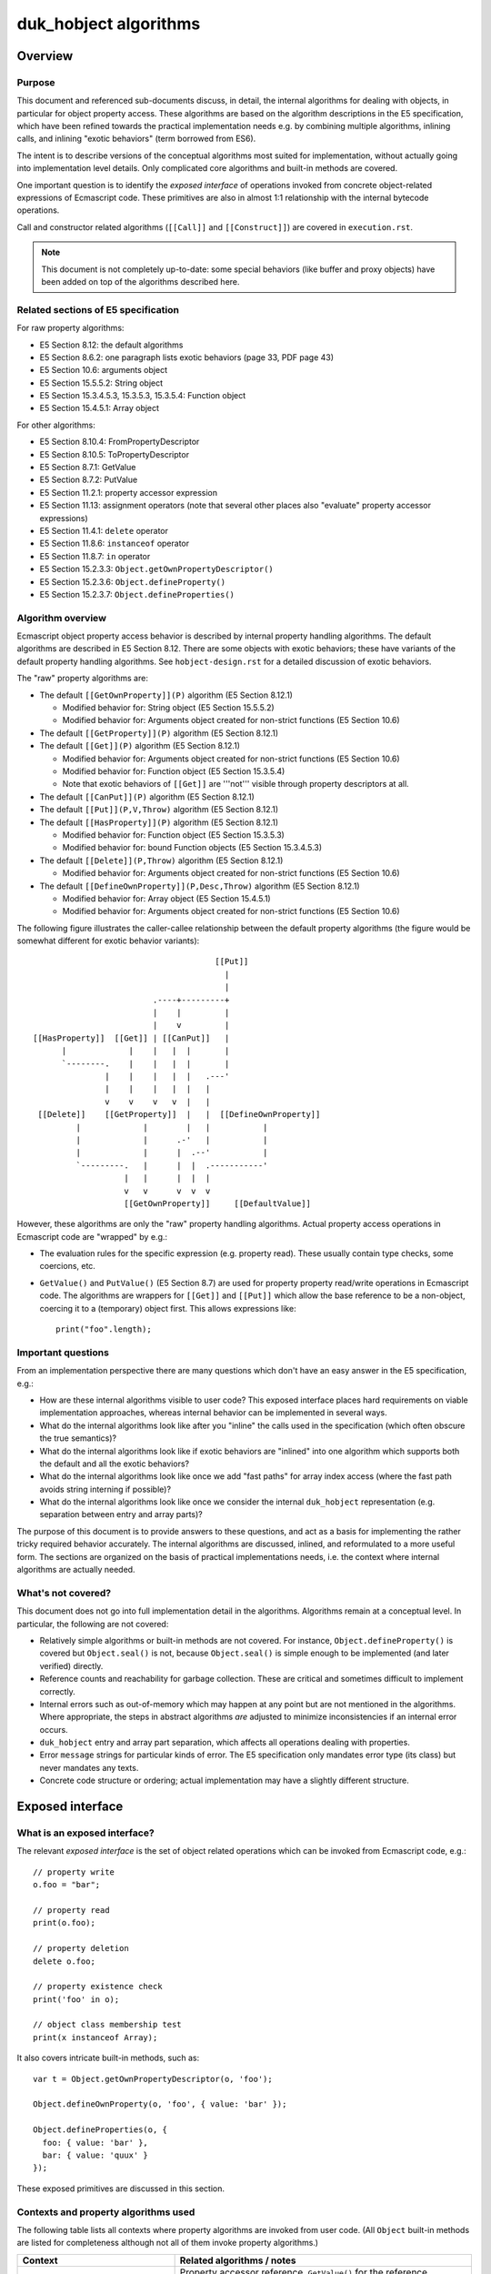 ======================
duk_hobject algorithms
======================

Overview
========

Purpose
-------

This document and referenced sub-documents discuss, in detail, the internal
algorithms for dealing with objects, in particular for object property access.
These algorithms are based on the algorithm descriptions in the E5
specification, which have been refined towards the practical implementation
needs e.g. by combining multiple algorithms, inlining calls, and inlining
"exotic behaviors" (term borrowed from ES6).

The intent is to describe versions of the conceptual algorithms most suited
for implementation, without actually going into implementation level details.
Only complicated core algorithms and built-in methods are covered.

One important question is to identify the *exposed interface* of operations
invoked from concrete object-related expressions of Ecmascript code.  These
primitives are also in almost 1:1 relationship with the internal bytecode
operations.

Call and constructor related algorithms (``[[Call]]`` and ``[[Construct]]``)
are covered in ``execution.rst``.

.. note:: This document is not completely up-to-date: some special behaviors
   (like buffer and proxy objects) have been added on top of the algorithms
   described here.

Related sections of E5 specification
------------------------------------

For raw property algorithms:

* E5 Section 8.12: the default algorithms

* E5 Section 8.6.2: one paragraph lists exotic behaviors (page 33, PDF page 43)

* E5 Section 10.6: arguments object

* E5 Section 15.5.5.2: String object

* E5 Section 15.3.4.5.3, 15.3.5.3, 15.3.5.4: Function object

* E5 Section 15.4.5.1: Array object

For other algorithms:

* E5 Section 8.10.4: FromPropertyDescriptor

* E5 Section 8.10.5: ToPropertyDescriptor

* E5 Section 8.7.1: GetValue

* E5 Section 8.7.2: PutValue

* E5 Section 11.2.1: property accessor expression

* E5 Section 11.13: assignment operators (note that several other places
  also "evaluate" property accessor expressions)

* E5 Section 11.4.1: ``delete`` operator

* E5 Section 11.8.6: ``instanceof`` operator

* E5 Section 11.8.7: ``in`` operator

* E5 Section 15.2.3.3: ``Object.getOwnPropertyDescriptor()``

* E5 Section 15.2.3.6: ``Object.defineProperty()``

* E5 Section 15.2.3.7: ``Object.defineProperties()``

Algorithm overview
------------------

Ecmascript object property access behavior is described by internal property
handling algorithms.  The default algorithms are described in E5 Section 8.12.
There are some objects with exotic behaviors; these have variants of the
default property handling algorithms.  See ``hobject-design.rst`` for a
detailed discussion of exotic behaviors.

The "raw" property algorithms are:

* The default ``[[GetOwnProperty]](P)`` algorithm (E5 Section 8.12.1)

  * Modified behavior for: String object (E5 Section 15.5.5.2)

  * Modified behavior for: Arguments object created for non-strict functions (E5 Section 10.6)

* The default ``[[GetProperty]](P)`` algorithm (E5 Section 8.12.1)

* The default ``[[Get]](P)`` algorithm (E5 Section 8.12.1)

  * Modified behavior for: Arguments object created for non-strict functions (E5 Section 10.6)

  * Modified behavior for: Function object (E5 Section 15.3.5.4)

  * Note that exotic behaviors of ``[[Get]]`` are '''not''' visible through property
    descriptors at all.

* The default ``[[CanPut]](P)`` algorithm (E5 Section 8.12.1)

* The default ``[[Put]](P,V,Throw)`` algorithm (E5 Section 8.12.1)

* The default ``[[HasProperty]](P)`` algorithm (E5 Section 8.12.1)

  * Modified behavior for: Function object (E5 Section 15.3.5.3)

  * Modified behavior for: bound Function objects (E5 Section 15.3.4.5.3)

* The default ``[[Delete]](P,Throw)`` algorithm (E5 Section 8.12.1)

  * Modified behavior for: Arguments object created for non-strict functions (E5 Section 10.6)

* The default ``[[DefineOwnProperty]](P,Desc,Throw)`` algorithm (E5 Section 8.12.1)

  * Modified behavior for: Array object (E5 Section 15.4.5.1)

  * Modified behavior for: Arguments object created for non-strict functions (E5 Section 10.6)

The following figure illustrates the caller-callee relationship between the
default property algorithms (the figure would be somewhat different for
exotic behavior variants)::

                                       [[Put]]
                                         |
                                         |
                          .----+---------+
                          |    |         |
                          |    v         |
 [[HasProperty]]  [[Get]] | [[CanPut]]   |
       |             |    |   |  |       |
       `--------.    |    |   |  |       |
                |    |    |   |  |   .---'
                |    |    |   |  |   |
                v    v    v   v  |   |
  [[Delete]]    [[GetProperty]]  |   |  [[DefineOwnProperty]]
          |             |        |   |           |
          |             |      .-'   |           |
          |             |      |  .--'           |
          `---------.   |      |  |  .-----------'
                    |   |      |  |  |
                    v   v      v  v  v
                    [[GetOwnProperty]]     [[DefaultValue]]

However, these algorithms are only the "raw" property handling algorithms.
Actual property access operations in Ecmascript code are "wrapped" by e.g.:

* The evaluation rules for the specific expression (e.g. property read).
  These usually contain type checks, some coercions, etc.

* ``GetValue()`` and ``PutValue()`` (E5 Section 8.7) are used for property
  property read/write operations in Ecmascript code.  The algorithms are
  wrappers for ``[[Get]]`` and ``[[Put]]`` which allow the base reference
  to be a non-object, coercing it to a (temporary) object first.  This allows
  expressions like::

    print("foo".length);

Important questions
-------------------

From an implementation perspective there are many questions which don't have
an easy answer in the E5 specification, e.g.:

* How are these internal algorithms visible to user code?  This exposed
  interface places hard requirements on viable implementation approaches,
  whereas internal behavior can be implemented in several ways.

* What do the internal algorithms look like after you "inline" the calls
  used in the specification (which often obscure the true semantics)?

* What do the internal algorithms look like if exotic behaviors are
  "inlined" into one algorithm which supports both the default and all the
  exotic behaviors?

* What do the internal algorithms look like once we add "fast paths" for
  array index access (where the fast path avoids string interning if
  possible)?

* What do the internal algorithms look like once we consider the internal
  ``duk_hobject`` representation (e.g. separation between entry and array
  parts)?

The purpose of this document is to provide answers to these questions, and
act as a basis for implementing the rather tricky required behavior
accurately.  The internal algorithms are discussed, inlined, and reformulated
to a more useful form.  The sections are organized on the basis of practical
implementations needs, i.e. the context where internal algorithms are actually
needed.

What's not covered?
-------------------

This document does not go into full implementation detail in the algorithms.
Algorithms remain at a conceptual level.
In particular, the following are not covered:

* Relatively simple algorithms or built-in methods are not covered.
  For instance, ``Object.defineProperty()`` is covered but
  ``Object.seal()`` is not, because ``Object.seal()`` is simple enough
  to be implemented (and later verified) directly.

* Reference counts and reachability for garbage collection.  These are
  critical and sometimes difficult to implement correctly.

* Internal errors such as out-of-memory which may happen at any point
  but are not mentioned in the algorithms.  Where appropriate, the steps
  in abstract algorithms *are* adjusted to minimize inconsistencies if
  an internal error occurs.

* ``duk_hobject`` entry and array part separation, which affects all
  operations dealing with properties.

* Error ``message`` strings for particular kinds of error.  The E5
  specification only mandates error type (its class) but never mandates
  any texts.

* Concrete code structure or ordering; actual implementation may have a
  slightly different structure.

Exposed interface
=================

What is an exposed interface?
-----------------------------

The relevant *exposed interface* is the set of object related operations
which can be invoked from Ecmascript code, e.g.::

  // property write
  o.foo = "bar";

  // property read
  print(o.foo);

  // property deletion
  delete o.foo;

  // property existence check
  print('foo' in o);

  // object class membership test
  print(x instanceof Array);

It also covers intricate built-in methods, such as::

  var t = Object.getOwnPropertyDescriptor(o, 'foo');

  Object.defineOwnProperty(o, 'foo', { value: 'bar' });

  Object.defineProperties(o, {
    foo: { value: 'bar' },
    bar: { value: 'quux' }
  });

These exposed primitives are discussed in this section.

Contexts and property algorithms used
-------------------------------------

The following table lists all contexts where property algorithms are
invoked from user code.  (All ``Object`` built-in methods are listed
for completeness although not all of them invoke property algorithms.)

+---------------------------------------+---------------------------------+
| Context                               | Related algorithms / notes      |
+=======================================+=================================+
| Property read                         | Property accessor reference,    |
|                                       | ``GetValue()`` for the          |
|                                       | reference, ``[[Get]]``.  If     |
|                                       | base reference is not an object,|
|                                       | ``[[GetProperty]]``,            |
|                                       | ``[[Call]]``.                   |
+---------------------------------------+---------------------------------+
| Property write                        | Property accessor reference,    |
|                                       | ``PutValue()`` for the          |
|                                       | reference, ``[[Put]]``.  If     |
|                                       | base reference is not an object,|
|                                       | ``[[CanPut]]``,                 |
|                                       | ``[[GetOwnProperty]]``,         |
|                                       | ``[[GetProperty]]``,            |
|                                       | ``[[Call]]``.                   |
+---------------------------------------+---------------------------------+
| Property ``delete``                   | Property accessor reference,    |
|                                       | ``[[Delete]]``.                 |
+---------------------------------------+---------------------------------+
| ``in``                                | ``[[HasProperty]]``.            |
+---------------------------------------+---------------------------------+
| ``instanceof``                        | ``[[HasInstance]]``.            |
+---------------------------------------+---------------------------------+
| "for-in" enumeration                  | Enumeration order guarantees,   |
|                                       | see ``hobject-design.rst``.     |
+---------------------------------------+---------------------------------+
| ``Object.getPrototypeOf()``           | Just returns internal prototype.|
+---------------------------------------+---------------------------------+
| ``Object.getOwnPropertyDescriptor()`` | ``[[GetOwnProperty]]``,         |
|                                       | ``FromPropertyDescriptor()``    |
|                                       | for a fully populated property  |
|                                       | descriptor.                     |
+---------------------------------------+---------------------------------+
| ``Object.getOwnPropertyNames()``      | Creates a result array, uses    |
|                                       | ``[[DefineOwnProperty]]``       |
|                                       | internally.                     |
+---------------------------------------+---------------------------------+
| ``Object.create()``                   | No direct use of property       |
|                                       | algorithms but conceptually     |
|                                       | calls                           |
|                                       | ``Object.defineProperties()``   |
|                                       | internally.                     |
+---------------------------------------+---------------------------------+
| ``Object.defineProperty()``           | ``ToPropertyDescriptor()``,     |
|                                       | ``[[DefineOwnProperty]]`` with  |
|                                       | an arbitrary descriptor.        |
+---------------------------------------+---------------------------------+
| ``Object.defineProperties()``         | ``ToPropertyDescriptor()``,     |
|                                       | ``[[DefineOwnProperty[]`` with  |
|                                       | an arbitrary descriptor.        |
+---------------------------------------+---------------------------------+
| ``Object.seal()``                     | ``[[GetOwnProperty]]``,         |
|                                       | ``[[DefineOwnProperty]]``;      |
|                                       | sets ``[[Extensible]]`` to      |
|                                       | false.                          |
+---------------------------------------+---------------------------------+
| ``Object.freeze()``                   | ``[[GetOwnProperty]]``,         |
|                                       | ``[[DefineOwnProperty]]``,      |
|                                       | sets ``[[Extensible]]`` to      |
|                                       | false.                          |
+---------------------------------------+---------------------------------+
| ``Object.preventExtensions()``        | Sets ``[[Extensible]]`` to      |
|                                       | false.                          |
+---------------------------------------+---------------------------------+
| ``Object.isSealed()``                 | ``[[GetOwnProperty]]``, reads   |
|                                       | ``[[Extensible]]``.             |
+---------------------------------------+---------------------------------+
| ``Object.isFrozen()``                 | ``[[GetOwnProperty]]``, reads   |
|                                       | ``[[Extensible]]``.             |
+---------------------------------------+---------------------------------+
| ``Object.isExtensible()``             | Reads ``[[Extensible]]``.       |
+---------------------------------------+---------------------------------+
| ``Object.keys()``                     | Key order must match "for-in"   |
|                                       | enumeration order.              |
+---------------------------------------+---------------------------------+
| ``Object.prototype.hasOwnProperty()`` | ``[[GetOwnProperty]]``          |
|                                       | (does *not* use                 |
|                                       | ``[[HasProperty]]``)            |
+---------------------------------------+---------------------------------+

Central exposed primitives
--------------------------

The central exposed primitives are as follows.  Some have been given an
internal name which corresponds to the bytecode instruction:

* GETPROP: property read expression: coercion wrapping, ``GetValue()``,
  ``[[Get]]``, and a special ``[[Get]]`` variant if base is primitive

* PUTPROP: property write expression: coercion wrapping, ``PutValue()``,
  ``[[Put]]``, and a special ``[[Put]]`` variant if base is primitive

* DELPROP: ``delete`` operator: coercion wrapping, ``[[Delete]]``

* HASPROP: ``in`` operator: type check wrapping, ``[[HasProperty]]``

* INSTOF: ``instanceof`` operator: type check wrapping, ``[[HasInstance]]``

  + Not a property related primitive directly, but tied to the
    prototype chain

* ``Object.getOwnPropertyDescriptor()``

  + But not ``[[GetOwnProperty]]`` or ``[[GetProperty]]`` directly

  + Not "fast path" so implementation should be compact

  + Only throwing variant (``Throw`` is ``true``)

* ``Object.defineProperty()`` and ``Object.defineProperties()``

  + But not ``[[DefineOwnProperty]]`` directly

  + Not "fast path" so implementation should be compact

  + Only throwing variant (``Throw`` is ``true``)

These are used to implement the basic property related run-time operations
and some difficult built-in functions.  They are also used to implement
the C API and are also basic bytecode operations.

The remaining primitives (like ``Object.seal()`` etc) are trivial in
comparison, and are not analyzed in this document.

Notes
-----

* ``Object.getOwnPropertyDescriptor()``, ``Object.defineProperty()``,
  and ``Object.defineProperties()`` are the only exposed interfaces where
  property descriptors are explicitly exposed to user code, and also the
  only places where property descriptors are converted between internal and
  external forms.  All other exposed interfaces deal with property
  descriptors and attributes internally only.  These methods always set the
  ``Throw`` flag to ``true``, so the exposed implementation only needs to
  have a "throwing" variant.

* Property read and write handle a non-object base object with a specific
  variant for the basic ``[[Get]]`` and ``[[Put]]``, defined in E5 Sections
  8.7.1 and 8.7.2 (``GetValue()`` and ``PutValue()``).  Property delete uses
  a normal ``ToObject()`` coercion and then calls ``[[Delete]]`` normally.
  Property existence check (``in``) does a type check and throws an error
  if an argument is not already an object.  So, coercion behavior is a bit
  different in each context.

* Property References are established when parsing property access
  expressions, E5 Section 11.2.1.

* Property References are used as right-hand-side values and read using
  ``GetValue()`` from various places:

  + Array initializer

  + Object initializer

  + Grouping operator (parentheses)

  + Property accessor (e.g. ``x['foo']['bar']``)

  + ``new`` operator

  + Function calls

  + Postfix and prefix increment/decrement

  + ``void`` operator

  + Unary operators (plus, minus, bitwise and logical NOT)

  + Binary operators (additive and multiplicative expressions, bitwise,
    logical, and comparison operations)

  + ``instanceof`` operator

  + ``in`` operator

  + Conditional operator (``?:``)

  + Simple and compound assignment (right hand side)

  + Comma operator (``,``)

  + Variable declaration initializer

  + ``if``, ``do-while``, ``while``, ``for``, ``for-in``, ``with`` statements

  + ``throw`` statement

* Property references are used as left-hand-side values and written using
  ``PutValue()`` from various places:

  + Postfix and prefix increment/decrement

  + Simple and compound assignment

  + Variable declaration initializer

  + ``for`` and ``for-in`` statements

Detailed algorithms
===================

========================================== =================================================
Document                                   Description
========================================== =================================================
``hobject-alg-preliminaries``              preliminary algorithm work
``hobject-alg-exoticbehaviors``            standard algorithms with exotic behaviors inlined
``hobject-alg-getprop``                    property read
``hobject-alg-putprop``                    property write
``hobject-alg-delprop``                    property deletion
``hobject-alg-hasprop``                    property existence check
``hobject-alg-instof``                     ``instanceof`` operator
``hobject-alg-getownpropertydescriptor``   ``Object.getOwnPropertyDescriptor()``
``hobject-alg-defineproperty``             ``Object.defineProperty()``
``hobject-alg-defineproperties``           ``Object.defineProperties()``
========================================== =================================================

Future work
===========

* Add ES6 Proxy object or a Lua metatable-like mechanism and integrate it
  into the Ecmascript algorithms in a natural way (``[[Get]]``, ``[[GetOwnProperty]]``,
  ``[[HasProperty]]``, and ``[[DefineOwnProperty]]`` most likely).

* Integrate other ES6 features into the basic object representation, with
  possible some impact on these algorithms.

* Array fast path improvements for both reading of non-existent elements
  and writing elements in general.

* Review the algorithms for robustness against internal errors such as
  out of memory.  The order of operations should be chosen to minimize
  any inconsistency in state if an internal error occurs.
